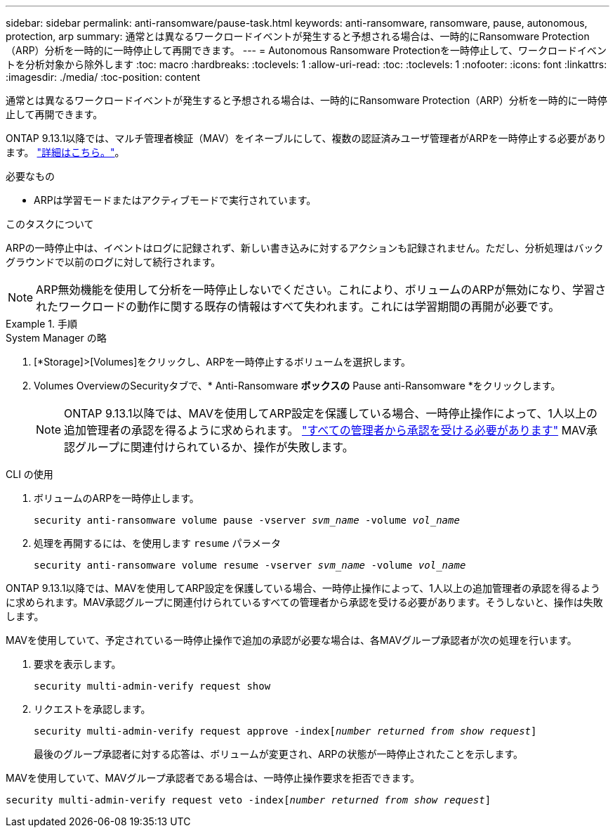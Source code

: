 ---
sidebar: sidebar 
permalink: anti-ransomware/pause-task.html 
keywords: anti-ransomware, ransomware, pause, autonomous, protection, arp 
summary: 通常とは異なるワークロードイベントが発生すると予想される場合は、一時的にRansomware Protection（ARP）分析を一時的に一時停止して再開できます。 
---
= Autonomous Ransomware Protectionを一時停止して、ワークロードイベントを分析対象から除外します
:toc: macro
:hardbreaks:
:toclevels: 1
:allow-uri-read: 
:toc: 
:toclevels: 1
:nofooter: 
:icons: font
:linkattrs: 
:imagesdir: ./media/
:toc-position: content


[role="lead"]
通常とは異なるワークロードイベントが発生すると予想される場合は、一時的にRansomware Protection（ARP）分析を一時的に一時停止して再開できます。

ONTAP 9.13.1以降では、マルチ管理者検証（MAV）をイネーブルにして、複数の認証済みユーザ管理者がARPを一時停止する必要があります。 link:../multi-admin-verify/enable-disable-task.html["詳細はこちら。"^]。

.必要なもの
* ARPは学習モードまたはアクティブモードで実行されています。


.このタスクについて
ARPの一時停止中は、イベントはログに記録されず、新しい書き込みに対するアクションも記録されません。ただし、分析処理はバックグラウンドで以前のログに対して続行されます。


NOTE: ARP無効機能を使用して分析を一時停止しないでください。これにより、ボリュームのARPが無効になり、学習されたワークロードの動作に関する既存の情報はすべて失われます。これには学習期間の再開が必要です。

.手順
[role="tabbed-block"]
====
.System Manager の略
--
. [*Storage]>[Volumes]をクリックし、ARPを一時停止するボリュームを選択します。
. Volumes OverviewのSecurityタブで、* Anti-Ransomware *ボックスの* Pause anti-Ransomware *をクリックします。
+

NOTE: ONTAP 9.13.1以降では、MAVを使用してARP設定を保護している場合、一時停止操作によって、1人以上の追加管理者の承認を得るように求められます。 link:../multi-admin-verify/request-operation-task.html["すべての管理者から承認を受ける必要があります"] MAV承認グループに関連付けられているか、操作が失敗します。



--
.CLI の使用
--
. ボリュームのARPを一時停止します。
+
`security anti-ransomware volume pause -vserver _svm_name_ -volume _vol_name_`

. 処理を再開するには、を使用します `resume` パラメータ
+
`security anti-ransomware volume resume -vserver _svm_name_ -volume _vol_name_`



ONTAP 9.13.1以降では、MAVを使用してARP設定を保護している場合、一時停止操作によって、1人以上の追加管理者の承認を得るように求められます。MAV承認グループに関連付けられているすべての管理者から承認を受ける必要があります。そうしないと、操作は失敗します。

MAVを使用していて、予定されている一時停止操作で追加の承認が必要な場合は、各MAVグループ承認者が次の処理を行います。

. 要求を表示します。
+
`security multi-admin-verify request show`

. リクエストを承認します。
+
`security multi-admin-verify request approve -index[_number returned from show request_]`

+
最後のグループ承認者に対する応答は、ボリュームが変更され、ARPの状態が一時停止されたことを示します。



MAVを使用していて、MAVグループ承認者である場合は、一時停止操作要求を拒否できます。

`security multi-admin-verify request veto -index[_number returned from show request_]`

--
====